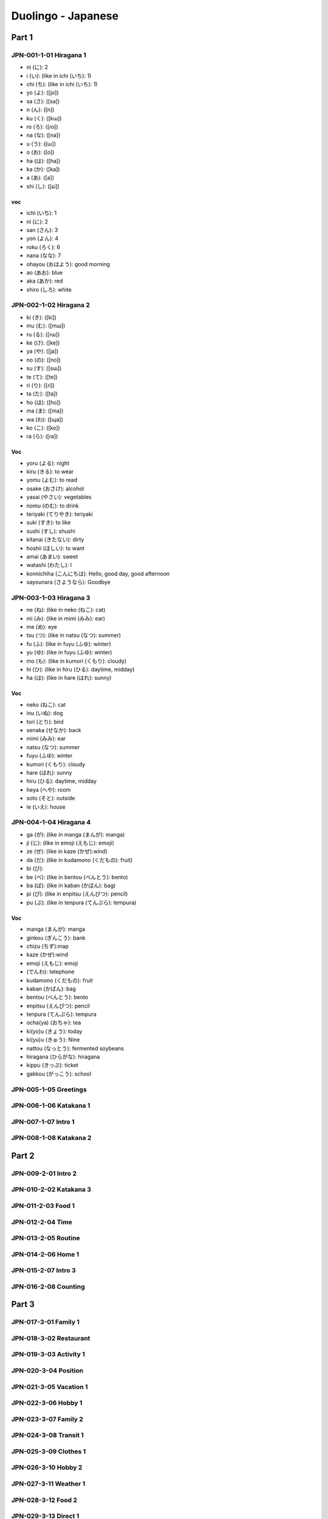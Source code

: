 Duolingo - Japanese
###################

Part 1
******

JPN-001-1-01 Hiragana 1
=======================

* ni (に): 2
* i (い): (like in ichi (いち): 1)
* chi (ち): (like in ichi (いち): 1)
* yo (よ): ([jo])
* sa (さ): ([sa])
* n (ん): ([n])
* ku (く): ([kɯ])
* ro (ろ): ([ɾo])
* na (な): ([na])
* u (う): ([ɯ])
* o (お): ([o])
* ha (は): ([ha])
* ka (か): ([ka])
* a (あ): ([a])
* shi (し): ([ɕi])

voc
----

- ichi (いち): 1
- ni (に): 2
- san (さん): 3
- yon (よん): 4
- roku (ろく): 6
- nana (なな): 7
- ohayou (おはよう): good morning
- ao (あお): blue
- aka (あか): red
- shiro (しろ): white

JPN-002-1-02 Hiragana 2
=======================

* ki (き): ([ki])
* mu (む): ([mɯ])
* ru (る): ([ɾɯ])
* ke (け): ([ke])
* ya (や): ([ja])
* no (の): ([no])
* su (す): ([sɯ])
* te (て): ([te])
* ri (り): ([ɾi])
* ta (た): ([ta])
* ho (ほ): ([ho])
* ma (ま): ([ma])
* wa (わ): ([ɰa])
* ko (こ): ([ko])
* ra (ら): ([ɾa])

Voc
----

- yoru (よる): night
- kiru (きる): to wear
- yomu (よむ): to read
- osake (おさけ): alcohol
- yasai (やさい): vegetables
- nomu (のむ): to drink
- teriyaki (てりやき): teriyaki
- suki (すき): to like
- sushi (すし): shushi
- kitanai (きたない): dirty
- hoshii (ほしい): to want
- amai (あまい): sweet
- watashi (わたし): I
- konnichiha (こんにちは): Hello, good day, good afternoon
- sayounara (さようなら): Goodbye

JPN-003-1-03 Hiragana 3
=======================

* ne (ね): (like in neko (ねこ): cat)
* mi (み): (like in mimi (みみ): ear)
* me (め): eye
* tsu (つ): (like in natsu (なつ): summer)
* fu (ふ): (like in fuyu (ふゆ): winter)
* yu (ゆ): (like in fuyu (ふゆ): winter)
* mo (も): (like in kumori (くもり): cloudy)
* hi (ひ): (like in hiru (ひる): daytime, midday)
* ha (は): (like in hare (はれ): sunny)

Voc
----

- neko (ねこ): cat
- inu (いぬ): dog
- tori (とり): bird
- senaka (せなか): back
- mimi (みみ): ear
- natsu (なつ): summer
- fuyu (ふゆ): winter
- kumori (くもり): cloudy
- hare (はれ): sunny
- hiru (ひる): daytime, midday
- heya (へや): room
- soto (そと): outside
- ie (いえ): house

JPN-004-1-04 Hiragana 4
=======================

* ga (が): (like in manga (まんが): manga)
* ji (じ): (like in emoji (えもじ): emoji)
* ze (ぜ): (like in kaze (かぜ):wind)
* da (だ): (like in kudamono (くだもの): fruit)
* bi (び):
* be (べ): (like in bentou (べんとう): bento)
* ba (ば): (like in kaban (かばん): bag)
* pi (ぴ): (like in enpitsu (えんぴつ): pencil)
* pu (ぷ): (like in tenpura (てんぷら): tempura)

Voc
----

- manga (まんが): manga
- ginkou (ぎんこう): bank
- chizu (ちず):map
- kaze (かぜ):wind
- emoji (えもじ): emoji
- (でんわ): telephone
- kudamono (くだもの): fruit
- kaban (かばん): bag
- bentou (べんとう): bento
- enpitsu (えんぴつ): pencil
- tenpura (てんぷら): tempura
- ocha(ya) (おちゃ): tea
- ki(yo)u (きょう): today
- ki(yu)u (きゅう): Nine
- nattou (なっとう): fermented soybeans
- hiragana (ひらがな): hiragana
- kippu (きっぷ): ticket
- gakkou (がっこう): school

JPN-005-1-05 Greetings
======================

JPN-006-1-06 Katakana 1
=======================

JPN-007-1-07 Intro 1
====================

JPN-008-1-08 Katakana 2
=======================

Part 2
******

JPN-009-2-01 Intro 2
====================

JPN-010-2-02 Katakana 3
=======================

JPN-011-2-03 Food 1
===================

JPN-012-2-04 Time
==================

JPN-013-2-05 Routine
====================

JPN-014-2-06 Home 1
===================

JPN-015-2-07 Intro 3
====================

JPN-016-2-08 Counting
=====================

Part 3
******

JPN-017-3-01 Family 1
=====================

JPN-018-3-02 Restaurant
=======================

JPN-019-3-03 Activity 1
=======================

JPN-020-3-04 Position
=====================

JPN-021-3-05 Vacation 1
=======================

JPN-022-3-06 Hobby 1
====================

JPN-023-3-07 Family 2
=====================

JPN-024-3-08 Transit 1
======================

JPN-025-3-09 Clothes 1
======================

JPN-026-3-10 Hobby 2
====================

JPN-027-3-11 Weather 1
======================

JPN-028-3-12 Food 2
===================

JPN-029-3-13 Direct 1
=====================

JPN-030-3-14 Food 3
===================

JPN-031-3-15 Dates
==================

JPN-032-3-16 Shooping 1
=======================

Part 4
******

JPN-032-4-01 People 1
=====================

JPN-033-4-02 Activity 2
=======================

JPN-034-4-03 Nature 1
=====================

JPN-035-4-04 Classroom
======================

JPN-036-4-05 Konbini
====================

JPN-037-4-06 Class. 2
=====================

JPN-038-4-07 Feelings 1
=======================

JPN-039-4-08 Direct. 2
======================

JPN-040-4-09 Objects
====================

JPN-041-4-10 Shooping 2
=======================

JPN-042-4-11 Clothes 2
======================

JPN-043-4-12 Hobby 3
====================

JPN-044-4-13 Class. 3
=====================

JPN-045-4-14 Health 1
=====================

JPN-046-4-15 Vacation 2
=======================

JPN-047-4-15 Post Off.
======================

JPN-048-4-16 Games
==================

Part 5
******

JPN-049-5-01 The city
=====================

JPN-050-5-02 Olympics
=====================

JPN-051-5-03 Ability
====================

JPN-052-5-04 Favors
===================

JPN-053-5-05 Nature 2
=====================

JPN-054-5-06 Retaur. 2
======================

JPN-055-5-07 Ecology
====================

JPN-056-5-08 Condition
======================

JPN-057-5-09 Possibil.
======================

JPN-058-5-10 Cooking.
=====================

JPN-059-5-11 Science 1
======================

JPN-060-5-12 Emergency
======================

JPN-061-5-13 Transit 2
======================

JPN-062-5-14 Education
======================

JPN-063-5-15 Work 1
===================

JPN-064-5-16 Numbers
====================

JPN-065-5-17 Obligation
=======================

JPN-066-5-18 Desires 1
======================

JPN-067-5-19 Thoughts
=====================

JPN-068-5-20 Airport
====================

Part 6
******

JPN-069-6-01 Educat. 2
======================

JPN-070-6-02 Religion
=====================

JPN-071-6-03 Health 2
=====================

JPN-072-6-04 Seafood
====================

JPN-073-6-05 Society
====================

JPN-074-6-06 Feelings 2
=======================

JPN-075-6-07 Government
=======================

JPN-076-6-08 Memories
=====================

JPN-077-6-09 The Arts 1
=======================

JPN-078-6-10 Weather 2
======================

JPN-079-6-11 Law
================

JPN-080-6-12 Plans
==================

JPN-081-6-13 Cooking 2
======================

JPN-082-6-14 Conflict
=====================

JPN-083-6-15 Emergency 2
========================

JPN-084-6-16 Obligat. 2
=======================

JPN-085-6-17 Home 2
===================

JPN-086-5-18 Work 2
===================

JPN-087-5-19 Honorifics
=======================

Part 7
******

JPN-088-5-01 The Bank
=====================

JPN-089-5-02 Geography
======================

JPN-090-5-03 Health 3
=====================

JPN-091-5-04 The Hotel
======================

JPN-092-5-05 Transit 3
======================

JPN-093-5-06 The Gym
====================

JPN-094-5-07 Fantasy 1
======================

JPN-095-5-08 Tech 1
===================

JPN-096-5-09 Ideas 1
====================

JPN-097-5-10 Events
===================

JPN-098-5-11 The Train
======================

JPN-099-5-12 Economics
======================

JPN-100-5-13 Work 3
===================

JPN-101-5-14 Home 3
===================

JPN-102-5-15 News
=================

JPN-103-5-16 Feelings 3
=======================

JPN-104-5-17 Authority
======================

JPN-105-5-18 Nature 3
=====================

JPN-106-5-19 Animals
====================

JPN-107-5-20 Space
==================

JPN-108-5-21 Casual 1
=====================

JPN-109-5-22 Desires 2
======================

JPN-110-5-23 Hair Salon
=======================

JPN-111-5-24 Dentist
====================

JPN-112-5-25 Tech 2
===================

JPN-113-5-26 Cooking 3
======================

JPN-114-5-27 Work 4
===================

JPN-115-5-28 People 2
=====================

JPN-116-5-29 Educat. 3
======================

JPN-117-5-30 The Clinic
=======================

JPN-118-5-31 Science 2
======================

JPN-119-5-32 The Arts 2
=======================

JPN-120-5-33 Ideas 2
====================

JPN-121-5-34 History
====================

JPN-122-5-35 Restaurant 3
=========================

JPN-123-5-36 Nature 4
=====================

JPN-124-5-37 Fantasy 4
======================

JPN-125-5-38 Casual 2
=====================

JPN-126-5-39 The Farm
=====================

JPN-127-5-40 Honorifics 2
=========================

JPN-128-5-41 Language
=====================

JPN-129-5-42 Feelings 4
=======================

JPN-130-5-43 Seasons
====================

